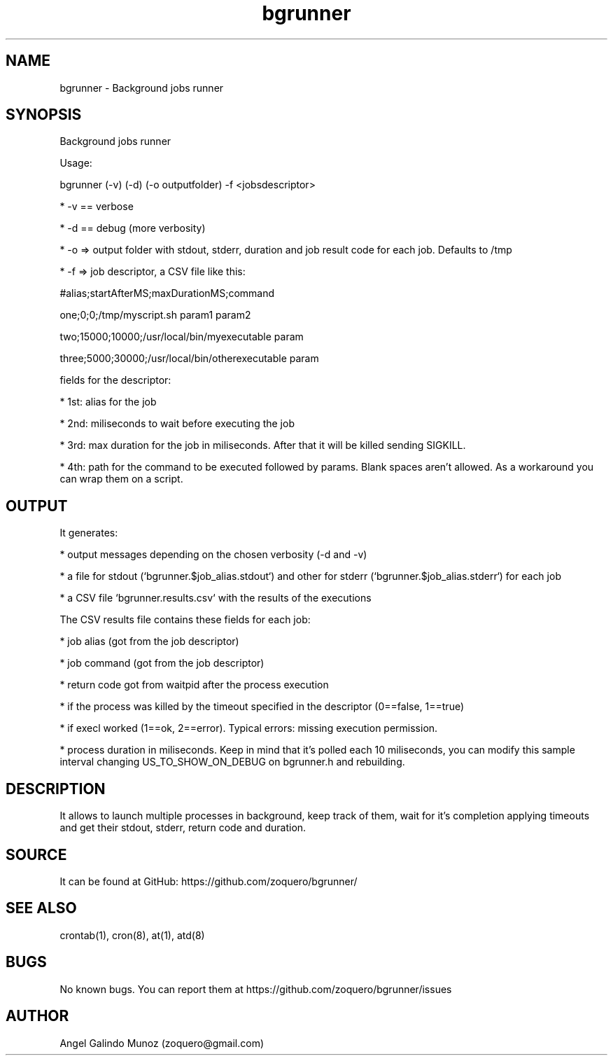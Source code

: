 .\" Manpage for bgrunner.
.\" Contact zoquero@gmail.com to correct errors or typos.
.TH bgrunner 1 "08 Jan 2017" "1.0" "bgrunner man page"
.SH NAME
bgrunner \- Background jobs runner
.SH SYNOPSIS
Background jobs runner

Usage:

bgrunner (-v) (-d) (-o outputfolder) -f <jobsdescriptor>

* -v == verbose

* -d == debug (more verbosity)

* -o => output folder with stdout, stderr, duration and job result code for each job. Defaults to /tmp

* -f => job descriptor, a CSV file like this:



#alias;startAfterMS;maxDurationMS;command

one;0;0;/tmp/myscript.sh param1 param2

two;15000;10000;/usr/local/bin/myexecutable param

three;5000;30000;/usr/local/bin/otherexecutable param



fields for the descriptor:

* 1st: alias for the job

* 2nd: miliseconds to wait before executing the job

* 3rd: max duration for the job in miliseconds. After that it will be killed sending SIGKILL.

* 4th: path for the command to be executed followed by params. Blank spaces aren't allowed. As a workaround you can wrap them on a script.


.SH OUTPUT

It generates:

* output messages depending on the chosen verbosity (-d and -v)

* a file for stdout (`bgrunner.$job_alias.stdout`) and other for stderr (`bgrunner.$job_alias.stderr`) for each job

* a CSV file `bgrunner.results.csv` with the results of the executions



The CSV results file contains these fields for each job:

* job alias (got from the job descriptor)

* job command (got from the job descriptor)

* return code got from waitpid after the process execution

* if the process was killed by the timeout specified in the descriptor (0==false, 1==true)

* if execl worked (1==ok, 2==error). Typical errors: missing execution permission.

* process duration in miliseconds. Keep in mind that it's polled each 10 miliseconds, you can modify this sample interval changing US_TO_SHOW_ON_DEBUG on bgrunner.h and rebuilding.


.SH DESCRIPTION

It allows to launch multiple processes in background, keep track of them, wait for it's completion applying timeouts and get their stdout, stderr, return code and duration.


.SH SOURCE
It can be found at GitHub: https://github.com/zoquero/bgrunner/

.SH SEE ALSO
crontab(1), cron(8), at(1), atd(8) 

.SH BUGS
No known bugs. You can report them at https://github.com/zoquero/bgrunner/issues

.SH AUTHOR
Angel Galindo Munoz (zoquero@gmail.com)
